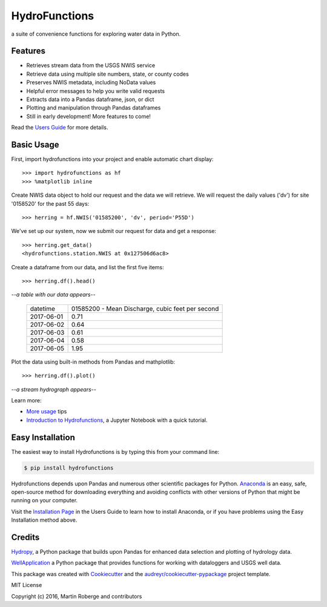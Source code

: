===============================
HydroFunctions
===============================

.. image:: https://img.shields.io/pypi/v/hydrofunctions.svg
        :target: https://pypi.python.org/pypi/hydrofunctions

.. image:: https://img.shields.io/travis/mroberge/hydrofunctions.svg
        :target: https://travis-ci.org/mroberge/hydrofunctions

.. image:: https://readthedocs.org/projects/hydrofunctions/badge/?version=latest
        :target: https://hydrofunctions.readthedocs.io/en/latest/?badge=latest
        :alt: Documentation Status

.. image:: https://img.shields.io/github/license/mashape/apistatus.svg
        :target: https://github.com/mroberge/hydrofunctions/blob/master/LICENSE
        :alt: MIT license

a suite of convenience functions for exploring water data in Python.

Features
--------

* Retrieves stream data from the USGS NWIS service
* Retrieve data using multiple site numbers, state, or county codes
* Preserves NWIS metadata, including NoData values
* Helpful error messages to help you write valid requests
* Extracts data into a Pandas dataframe, json, or dict
* Plotting and manipulation through Pandas dataframes
* Still in early development! More features to come!

Read the `Users Guide <https://hydrofunctions.readthedocs.io/en/master>`_ for more details.


Basic Usage
-----------

First, import hydrofunctions into your project and enable automatic chart 
display::

    >>> import hydrofunctions as hf
    >>> %matplotlib inline

Create NWIS data object to hold our request and the data we will retrieve.
We will request the daily values ('dv') for site '0158520' for the past
55 days::

    >>> herring = hf.NWIS('01585200', 'dv', period='P55D')

We've set up our system, now we submit our request for data and get a
response::

    >>> herring.get_data()
    <hydrofunctions.station.NWIS at 0x127506d6ac8>

Create a dataframe from our data, and list the first five items::

    >>> herring.df().head()

*--a table with our data appears--*

    +------------+--------------------------------------------------+
    |  datetime  | 01585200 - Mean Discharge, cubic feet per second |
    +------------+--------------------------------------------------+
    | 2017-06-01 |                                       0.71       |
    +------------+--------------------------------------------------+
    | 2017-06-02 |                                       0.64       |
    +------------+--------------------------------------------------+
    | 2017-06-03 |                                       0.61       |
    +------------+--------------------------------------------------+
    | 2017-06-04 |                                       0.58       |
    +------------+--------------------------------------------------+
    | 2017-06-05 |                                       1.95       |
    +------------+--------------------------------------------------+

Plot the data using built-in methods from Pandas and mathplotlib::

    >>> herring.df().plot()

*--a stream hydrograph appears--*

.. image:: HerringHydrograph.png
        :alt: a stream hydrograph for Herring Run

Learn more:

* `More usage <https://hydrofunctions.readthedocs.io/en/master/usage.html>`_ tips
* `Introduction to Hydrofunctions <https://github.com/mroberge/hydrofunctions/blob/master/Introduction%20to%20Hydrofunctions.ipynb>`_, a Jupyter Notebook with a quick tutorial.

Easy Installation
-----------------

The easiest way to install Hydrofunctions is by typing this from your 
command line:

.. code-block:: console

    $ pip install hydrofunctions


Hydrofunctions depends upon Pandas and numerous other scientific packages
for Python. `Anaconda <https://www.continuum.io/open-source-core-modern-software>`_ 
is an easy, safe, open-source method for downloading everything and avoiding
conflicts with other versions of Python that might be running on your
computer.

Visit the `Installation Page <https://hydrofunctions.readthedocs.io/en/master/installation.html>`_ 
in the Users Guide to learn how to install
Anaconda, or if you have problems using the Easy Installation method above.


Credits
---------

`Hydropy <https://github.com/stijnvanhoey/hydropy>`_, a Python package that builds upon Pandas for enhanced data selection and plotting of hydrology data.

`WellApplication <https://github.com/inkenbrandt/WellApplication>`_ a Python package that provides functions for working with dataloggers and USGS well data.

This package was created with Cookiecutter_ and the `audreyr/cookiecutter-pypackage`_ project template.

.. _Cookiecutter: https://github.com/audreyr/cookiecutter
.. _`audreyr/cookiecutter-pypackage`: https://github.com/audreyr/cookiecutter-pypackage

MIT License

Copyright (c) 2016, Martin Roberge and contributors
